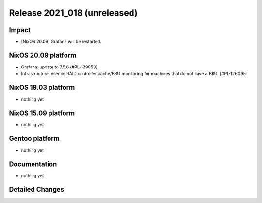 .. XXX update on release :Publish Date: YYYY-MM-DD

Release 2021_018 (unreleased)
-----------------------------

Impact
^^^^^^

* [NixOS 20.09] Grafana will be restarted.


NixOS 20.09 platform
^^^^^^^^^^^^^^^^^^^^

* Grafana: update to 7.5.6 (#PL-129853).
* Infrastructure: nilence RAID controller cache/BBU monitoring for machines that
  do not have a BBU. (#PL-126095)


NixOS 19.03 platform
^^^^^^^^^^^^^^^^^^^^

* nothing yet


NixOS 15.09 platform
^^^^^^^^^^^^^^^^^^^^

* nothing yet


Gentoo platform
^^^^^^^^^^^^^^^

* nothing yet


Documentation
^^^^^^^^^^^^^

* nothing yet

Detailed Changes
^^^^^^^^^^^^^^^^

.. vim: set spell spelllang=en:
